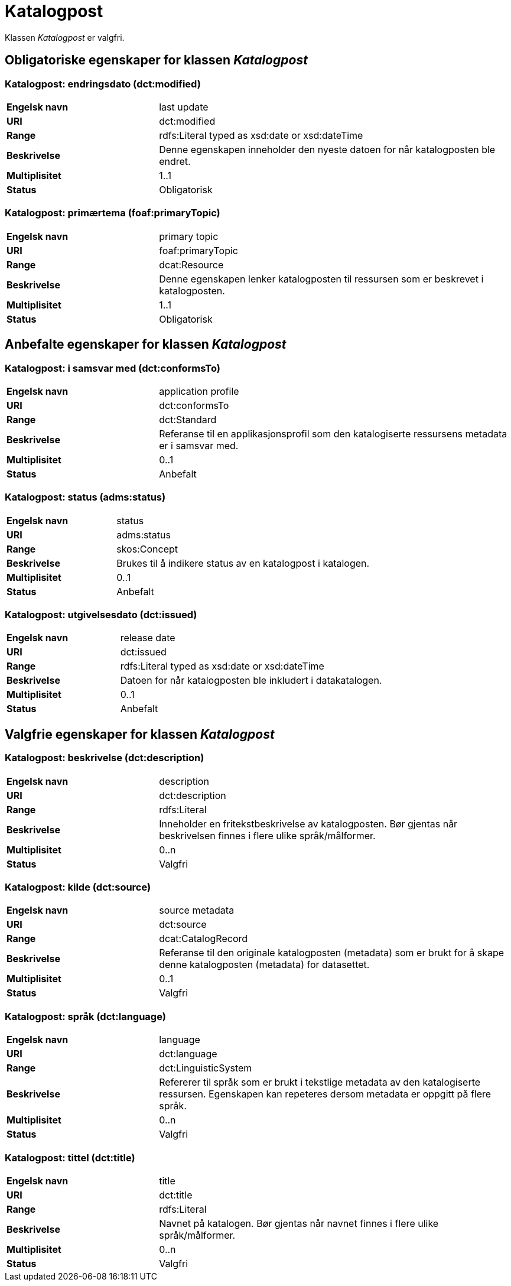 = Katalogpost [[katalogpost]]

Klassen _Katalogpost_ er valgfri.

== Obligatoriske egenskaper for klassen _Katalogpost_

=== Katalogpost: endringsdato (dct:modified) [[katalogpost-endringsdato]]

[cols="30s,70d"]
|===
|Engelsk navn| last update
|URI| dct:modified
|Range| rdfs:Literal typed as xsd:date or xsd:dateTime
|Beskrivelse| Denne egenskapen inneholder den nyeste datoen for når katalogposten ble endret.
|Multiplisitet| 1..1
|Status| Obligatorisk
|===

=== Katalogpost: primærtema (foaf:primaryTopic) [[katalogpost-primartema]]

[cols="30s,70d"]
|===
|Engelsk navn| primary topic
|URI| foaf:primaryTopic
|Range| dcat:Resource
|Beskrivelse| Denne egenskapen lenker katalogposten til ressursen som er beskrevet i katalogposten.
|Multiplisitet| 1..1
|Status| Obligatorisk
|===

== Anbefalte egenskaper for klassen _Katalogpost_

=== Katalogpost: i samsvar med (dct:conformsTo) [[katalogpost-i-samsvar-med]]

[cols="30s,70d"]
|===
|Engelsk navn| application profile
|URI| dct:conformsTo
|Range| dct:Standard
|Beskrivelse| Referanse til en applikasjonsprofil som den katalogiserte ressursens metadata er i samsvar med.
|Multiplisitet| 0..1
|Status| Anbefalt
|===

=== Katalogpost: status (adms:status) [[katalogpost-status]]

[cols="30s,70d"]
|===
|Engelsk navn| status
|URI| adms:status
|Range| skos:Concept
|Beskrivelse| Brukes til å indikere status av en katalogpost i katalogen.
|Multiplisitet| 0..1
|Status| Anbefalt
|===

=== Katalogpost: utgivelsesdato (dct:issued) [[katalogpost-utgivelsesdato]]

[cols="30s,70d"]
|===
|Engelsk navn| release date
|URI| dct:issued
|Range| rdfs:Literal typed as xsd:date or xsd:dateTime
|Beskrivelse| Datoen for når katalogposten ble inkludert i datakatalogen.
|Multiplisitet| 0..1
|Status| Anbefalt
|===

== Valgfrie egenskaper for klassen _Katalogpost_

=== Katalogpost: beskrivelse (dct:description) [[katalogpost-beskrivelse]]

[cols="30s,70d"]
|===
|Engelsk navn| description
|URI| dct:description
|Range| rdfs:Literal
|Beskrivelse| Inneholder en fritekstbeskrivelse av katalogposten. Bør gjentas når beskrivelsen finnes i flere ulike språk/målformer.
|Multiplisitet| 0..n
|Status| Valgfri
|===

=== Katalogpost: kilde (dct:source) [[katalogpost-kilde]]

[cols="30s,70d"]
|===
|Engelsk navn| source metadata
|URI| dct:source
|Range| dcat:CatalogRecord
|Beskrivelse| Referanse til den originale katalogposten (metadata) som er brukt for å skape denne katalogposten (metadata) for datasettet.
|Multiplisitet| 0..1
|Status| Valgfri
|===

=== Katalogpost: språk (dct:language) [[katalogpost-sprak]]

[cols="30s,70d"]
|===
|Engelsk navn| language
|URI| dct:language
|Range| dct:LinguisticSystem
|Beskrivelse| Refererer til språk som er brukt i tekstlige metadata av den katalogiserte ressursen. Egenskapen kan repeteres dersom metadata er oppgitt på flere språk.
|Multiplisitet| 0..n
|Status| Valgfri
|===

=== Katalogpost: tittel (dct:title) [[katalogpost-tittel]]

[cols="30s,70d"]
|===
|Engelsk navn| title
|URI| dct:title
|Range| rdfs:Literal
|Beskrivelse| Navnet på katalogen. Bør gjentas når navnet finnes i flere ulike språk/målformer.
|Multiplisitet| 0..n
|Status| Valgfri
|===
